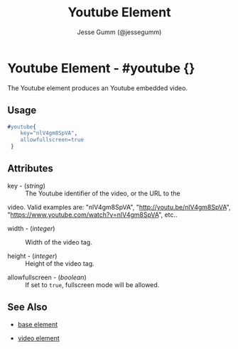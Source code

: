 # vim: sw=3 ts=3 ft=org

#+TITLE: Youtube Element
#+STYLE: <LINK href='../stylesheet.css' rel='stylesheet' type='text/css' />
#+AUTHOR: Jesse Gumm (@jessegumm)
#+OPTIONS:   H:2 num:1 toc:1 \n:nil @:t ::t |:t ^:t -:t f:t *:t <:t
#+EMAIL: 
#+TEXT: [[http://nitrogenproject.com][Home]] | [[file:../index.org][Getting Started]] | [[file:../api.org][API]] | [[file:../elements.org][*Elements*]] | [[file:../actions.org][Actions]] | [[file:../validators.org][Validators]] | [[file:../handlers.org][Handlers]] | [[file:../config.org][Configuration Options]] | [[file:../advanced.org][Advanced Guides]] | [[file:../troubleshooting.org][Troubleshooting]] | [[file:../about.org][About]]

* Youtube Element - #youtube {}

  The Youtube element produces an Youtube embedded video.

** Usage

#+BEGIN_SRC erlang
   #youtube{
	   key="nlV4gm8SpVA",
	   allowfullscreen=true
	}
#+END_SRC

** Attributes

	+ key - (/string/) :: The Youtube identifier of the video, or the URL to the
	video. Valid examples are: "nlV4gm8SpVA", "http://youtu.be/nlV4gm8SpVA",
	"https://www.youtube.com/watch?v=nlV4gm8SpVA", etc..

	+ width - (/integer/) :: Width of the video tag.

	+ height - (/integer/) :: Height of the video tag.

   + allowfullscreen - (/boolean/) :: If set to =true=, fullscreen mode will be allowed.

** See Also

   + [[./base.html][base element]]

   + [[./video.html][video element]]
